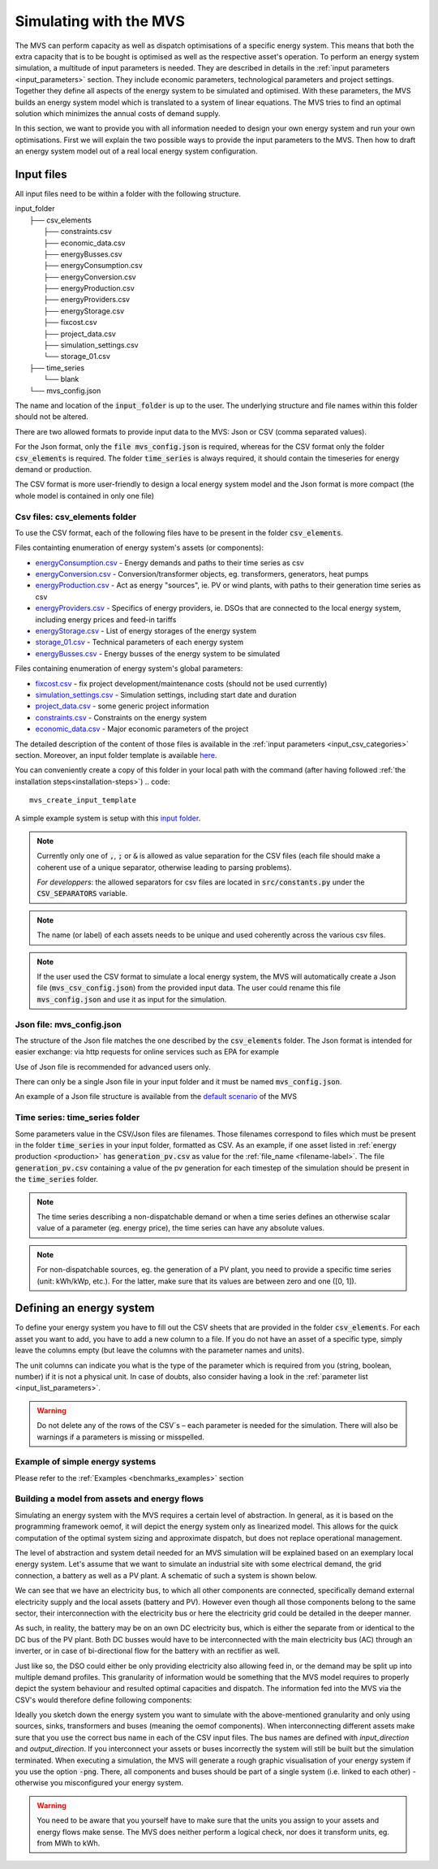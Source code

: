 =======================
Simulating with the MVS
=======================

The MVS can perform capacity as well as dispatch optimisations of a specific energy system.
This means that both the extra capacity that is to be bought is optimised as well as the respective asset's operation.
To perform an energy system simulation, a multitude of input parameters is needed. They are described in details in the :ref:`input parameters <input_parameters>` section.
They include economic parameters, technological parameters and project settings.
Together they define all aspects of the energy system to be simulated and optimised.
With these parameters, the MVS builds an energy system model which is translated to a system of linear equations. The MVS tries to find an optimal solution which minimizes the annual costs of demand supply.

In this section, we want to provide you with all information needed to design your own energy system and run your own optimisations.
First we will explain the two possible ways to provide the input parameters to the MVS. Then how to draft an energy system model out of a real local energy system configuration.

.. TODO: provide the example

Input files
-----------

All input files need to be within a folder with the following structure.

| input_folder
|     ├── csv_elements
|             ├── constraints.csv
|             ├── economic_data.csv
|             ├── energyBusses.csv
|             ├── energyConsumption.csv
|             ├── energyConversion.csv
|             ├── energyProduction.csv
|             ├── energyProviders.csv
|             ├── energyStorage.csv
|             ├── fixcost.csv
|             ├── project_data.csv
|             ├── simulation_settings.csv
|             └── storage_01.csv
|     ├── time_series
|            └── blank
|     └── mvs_config.json


The name and location of the :code:`input_folder` is up to the user. The underlying structure and file names within this folder should not be altered.

There are two allowed formats to provide input data to the MVS: Json or CSV (comma separated values).

For the Json format, only the :code:`file mvs_config.json` is required, whereas for the CSV format only the folder :code:`csv_elements` is required.
The folder :code:`time_series` is always required, it should contain the timeseries for energy demand or production.

The CSV format is more user-friendly to design a local energy system model and the Json format is more compact (the whole model is contained in only one file)

Csv files: csv_elements folder
##############################

To use the CSV format, each of the following files have to be present in the folder :code:`csv_elements`.

Files containting enumeration of energy system's assets (or components):

- `energyConsumption.csv  <https://github.com/rl-institut/multi-vector-simulator/blob/dev/input_template/csv_elements/energyConsumption.csv>`__ - Energy demands and paths to their time series as csv
- `energyConversion.csv <https://github.com/rl-institut/multi-vector-simulator/blob/dev/input_template/csv_elements/energyConversion.csv>`__ - Conversion/transformer objects, eg. transformers, generators, heat pumps
- `energyProduction.csv <https://github.com/rl-institut/multi-vector-simulator/blob/dev/input_template/csv_elements/energyProduction.csv>`__ - Act as energy "sources", ie. PV or wind plants, with paths to their generation time series as csv
- `energyProviders.csv <https://github.com/rl-institut/multi-vector-simulator/blob/dev/input_template/csv_elements/energyProviders.csv>`__ - Specifics of energy providers, ie. DSOs that are connected to the local energy system, including energy prices and feed-in tariffs
- `energyStorage.csv <https://github.com/rl-institut/multi-vector-simulator/blob/dev/input_template/csv_elements/energyStorage.csv>`__ - List of energy storages of the energy system
- `storage_01.csv <https://github.com/rl-institut/multi-vector-simulator/blob/dev/input_template/csv_elements/storage_01.csv>`__ - Technical parameters of each energy system
- `energyBusses.csv  <https://github.com/rl-institut/multi-vector-simulator/blob/dev/input_template/csv_elements/energyBusses.csv>`__ - Energy busses of the energy system to be simulated

Files containing enumeration of energy system's global parameters:

- `fixcost.csv <https://github.com/rl-institut/multi-vector-simulator/blob/dev/input_template/csv_elements/fixcost.csv>`__ - fix project development/maintenance costs (should not be used currently)
- `simulation_settings.csv <https://github.com/rl-institut/multi-vector-simulator/blob/dev/input_template/csv_elements/simulation_settings.csv>`__ - Simulation settings, including start date and duration
- `project_data.csv <https://github.com/rl-institut/multi-vector-simulator/blob/dev/input_template/csv_elements/project_data.csv>`__ - some generic project information
- `constraints.csv <https://github.com/rl-institut/multi-vector-simulator/blob/dev/input_template/csv_elements/constraints.csv>`__ - Constraints on the energy system
- `economic_data.csv <https://github.com/rl-institut/multi-vector-simulator/blob/dev/input_template/csv_elements/economic_data.csv>`__ - Major economic parameters of the project

The detailed description of the content of those files is available in the :ref:`input parameters <input_csv_categories>` section. Moreover, an input folder template is available `here <https://github.com/rl-institut/multi-vector-simulator/tree/dev/input_template>`__.

You can conveniently create a copy of this folder in your local path with the command (after having followed :ref:`the installation steps<installation-steps>`)
.. code::

    mvs_create_input_template

A simple example system is setup with this `input folder <https://github.com/rl-institut/multi-vector-simulator/tree/dev/tests/inputs>`__.

.. note::
    Currently only one of :code:`,`, :code:`;` or :code:`&` is allowed as value separation for the CSV files (each file should make a coherent use of a unique separator, otherwise leading to parsing problems).

    *For developpers*: the allowed separators for csv files are located in :code:`src/constants.py` under the :code:`CSV_SEPARATORS` variable.

.. note::
    The name (or label) of each assets needs to be unique and used coherently across the various csv files.

.. note::
    If the user used the CSV format to simulate a local energy system, the MVS will automatically create a Json file (:code:`mvs_csv_config.json`) from the provided input data.
    The user could rename this file :code:`mvs_config.json` and use it as input for the simulation.

Json file: mvs_config.json
##########################

The structure of the Json file matches the one described by the :code:`csv_elements` folder. The Json format is intended for easier exchange: via http requests for online services such as EPA for example

Use of Json file is recommended for advanced users only.

There can only be a single Json file in your input folder and it must be named :code:`mvs_config.json`.

An example of a Json file structure is available from the `default scenario <https://github.com/rl-institut/blob/dev/tests/inputs/mvs_config.json>`__ of the MVS


.. _time_series_folder:

Time series: time_series folder
###############################
Some parameters value in the CSV/Json files are filenames. Those filenames correspond to files which must be present in the folder :code:`time_series` in your input folder, formatted as CSV.
As an example, if one asset listed in :ref:`energy production <production>` has :code:`generation_pv.csv` as value for the :ref:`file_name <filename-label>`. The file :code:`generation_pv.csv` containing a value of the pv generation for each timestep of the simulation should be present in the :code:`time_series` folder.

.. note::
    The time series describing a non-dispatchable demand or when a time series defines an otherwise scalar value of a parameter (eg. energy price), the time series can have any absolute values.

.. note::
    For non-dispatchable sources, eg. the generation of a PV plant, you need to provide a specific time series (unit: kWh/kWp, etc.). For the latter, make sure that its values are between zero and one ([0, 1]).

Defining an energy system
-------------------------

To define your energy system you have to fill out the CSV sheets that are provided in the folder :code:`csv_elements`.
For each asset you want to add, you have to add a new column to a file.
If you do not have an asset of a specific type,
simply leave the columns empty (but leave the columns with the parameter names and units).

The unit columns can indicate you what is the type of the parameter which is required from you (string, boolean, number) if it is not a physical unit.
In case of doubts, also consider having a look in the :ref:`parameter list <input_list_parameters>`.

.. warning::
    Do not delete any of the rows of the CSV´s – each parameter is needed for the simulation.
    There will also be warnings if a parameters is missing or misspelled.

Example of simple energy systems
################################

Please refer to the :ref:`Examples <benchmarks_examples>` section


Building a model from assets and energy flows
#############################################

Simulating an energy system with the MVS requires a certain level of abstraction.
In general, as it is based on the programming framework oemof,
it will depict the energy system only as linearized model.
This allows for the quick computation of the optimal system sizing and approximate dispatch,
but does not replace operational management.

The level of abstraction and system detail needed for an MVS simulation will be explained based on an exemplary local energy system.
Let's assume that we want to simulate an industrial site with some electrical demand, the grid connection, a battery as well as a PV plant.
A schematic of such a system is shown below.

.. image:: images/energy_system.png
 :width: 200

We can see that we have an electricity bus, to which all other components are connected,
specifically demand external electricity supply and the local assets (battery and PV).
However even though all those components belong to the same sector,
their interconnection with the electricity bus or here the electricity grid could be detailed in the deeper manner.

As such, in reality, the battery may be on an own DC electricity bus,
which is either the separate from or identical to the DC bus of the PV plant.
Both DC busses would have to be interconnected with the main electricity bus (AC) through an inverter,
or in case of bi-directional flow for the battery with an rectifier as well.

Just like so, the DSO could either be only providing electricity also allowing feed in,
or the demand may be split up into multiple demand profiles.
This granularity of information would be something that the MVS model requires to properly depict the system behaviour and resulted optimal capacities and dispatch.
The information fed into the MVS via the CSV's would therefore define following components:

.. image:: images/energy_system_model.png
 :width: 200

Ideally you sketch down the energy system you want to simulate with the above-mentioned granularity
and only using sources, sinks, transformers and buses (meaning the oemof components).
When interconnecting different assets make sure that you use the correct bus name in each of the CSV input files.
The bus names are defined with *input_direction* and *output_direction*.
If you interconnect your assets or buses incorrectly the system will still be built but the simulation terminated.
When executing a simulation, the MVS will generate a rough graphic visualisation of your energy system if you use the option :code:`-png`.
There, all components and buses should be part of a single system (i.e. linked to each other) - otherwise you misconfigured your energy system.

.. warning::
    You need to be aware that you yourself have to make sure that the units you assign to your assets and energy flows make sense.
    The MVS does neither perform a logical check, nor does it transform units, eg. from MWh to kWh.
